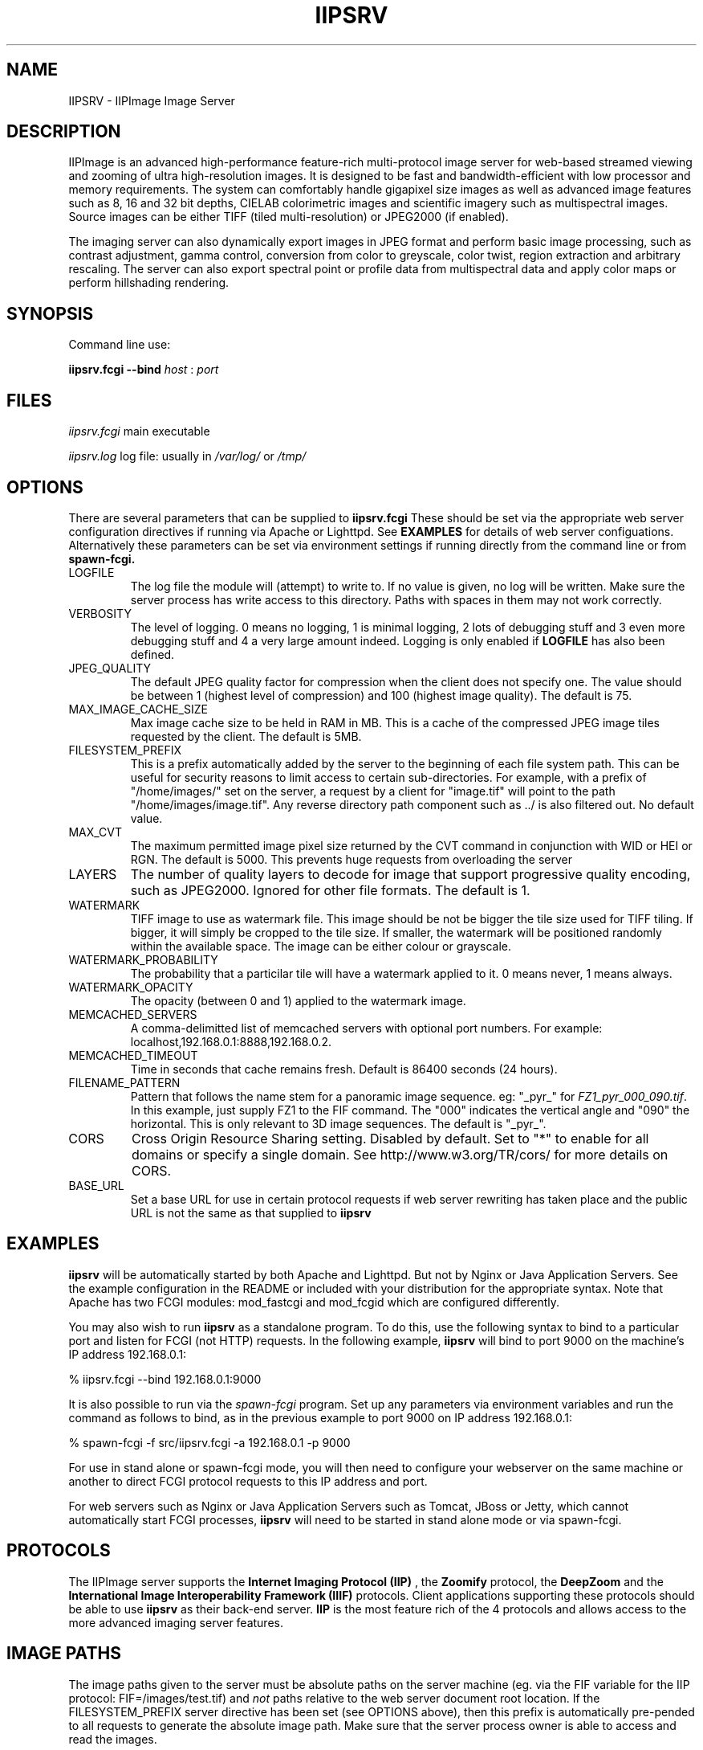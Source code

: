 .TH IIPSRV 8 "AUGUST 2014" Linux "User Manuals"
.SH NAME

IIPSRV \- IIPImage Image Server

.SH DESCRIPTION
IIPImage is an advanced high-performance feature-rich multi-protocol image server for web-based streamed viewing and zooming of ultra high-resolution 
images. It is designed to be fast and bandwidth-efficient with low processor and memory requirements. The system can comfortably handle gigapixel size images as 
well as advanced image features such as 8, 16 and 32 bit depths, CIELAB colorimetric images and scientific imagery such as multispectral images.
Source images can be either TIFF (tiled multi-resolution) or JPEG2000 (if enabled).

The imaging server can also dynamically export images in JPEG format and perform basic image processing, such as contrast adjustment, gamma control, conversion from color to greyscale, color twist, region extraction and arbitrary rescaling. The server can also export spectral point or profile data from multispectral data and apply color maps or perform hillshading rendering.

.SH SYNOPSIS

Command line use:

.B iipsrv.fcgi --bind
.I host
:
.I port


.SH FILES

.IR iipsrv.fcgi
main executable

.IR iipsrv.log
log file: usually in
.IR /var/log/
or
.IR /tmp/


.SH OPTIONS

There are several parameters that can be supplied to
.B iipsrv.fcgi
These should be set via the appropriate web server configuration directives if running via Apache or Lighttpd. See
.B EXAMPLES
for details of web server configuations.
Alternatively these parameters can be set via environment settings if running directly from the command line or from
.B spawn-fcgi.

.IP LOGFILE
The log file the module will (attempt) to write to. If no
value is given, no log will be written. Make sure the server
process has write access to this directory. Paths with spaces
in them may not work correctly.
.IP VERBOSITY
The level of logging. 0 means no logging, 1 is minimal logging,
2 lots of debugging stuff and 3 even more debugging stuff and 4
a very large amount indeed. Logging is only enabled if 
.BR LOGFILE 
has also been defined.
.IP JPEG_QUALITY
The default JPEG quality factor for compression when the client
does not specify one. The value should be between 1 (highest level
of compression) and 100 (highest image quality). The default is 75.
.IP MAX_IMAGE_CACHE_SIZE
Max image cache size to be held in RAM in MB. This is a cache of
the compressed JPEG image tiles requested by the client. The default
is 5MB.
.IP FILESYSTEM_PREFIX
This is a prefix automatically added by the server to the 
beginning of each file system path. This can be useful for security reasons to 
limit access to certain sub-directories. For example, with a prefix of 
"/home/images/" set on the server, a request by a client for "image.tif" will 
point to the path "/home/images/image.tif".  Any reverse directory path 
component such as ../ is also filtered out. No default value.
.IP MAX_CVT
The maximum permitted image pixel size returned by the CVT command
in conjunction with WID or HEI or RGN. The default is 5000. This
prevents huge requests from overloading the server
.IP LAYERS
The number of quality layers to decode for image that support 
progressive quality encoding, such as JPEG2000. Ignored for other file 
formats. The default is 1.
.IP WATERMARK
TIFF image to use as watermark file. This image should be not be 
bigger the tile size used for TIFF tiling. If bigger, it will simply be 
cropped to the tile size. If smaller, the watermark will be positioned 
randomly within the available space. The image can be either colour or 
grayscale.
.IP WATERMARK_PROBABILITY
The probability that a particilar tile will have a watermark 
applied to it. 0 means never, 1 means always.
.IP WATERMARK_OPACITY
The opacity (between 0 and 1) applied to the watermark image.
.IP MEMCACHED_SERVERS
A comma-delimitted list of memcached servers with optional
port numbers. For example: localhost,192.168.0.1:8888,192.168.0.2.
.IP MEMCACHED_TIMEOUT
Time in seconds that cache remains fresh. Default is 86400 seconds (24 hours).
.IP FILENAME_PATTERN
Pattern that follows the name stem for a panoramic image sequence.
eg: "_pyr_" for 
.IR FZ1_pyr_000_090.tif . 
In this example, just supply FZ1 to the FIF command. The "000"
indicates the vertical angle and "090" the horizontal. This is only
relevant to 3D image sequences. The default is "_pyr_".
.IP CORS
Cross Origin Resource Sharing setting. Disabled by default.
Set to "*" to enable for all domains or specify a single domain.
See http://www.w3.org/TR/cors/ for more details on CORS.
.IP BASE_URL
Set a base URL for use in certain protocol requests if web server rewriting has taken place and the public URL is not the same as that supplied to
.B iipsrv


.SH EXAMPLES

.B iipsrv
will be automatically started by both Apache and Lighttpd. But not by Nginx or Java Application Servers.
See the example configuration in the README or included with your distribution for the appropriate syntax.
Note that Apache has two FCGI modules: mod_fastcgi and mod_fcgid which are configured differently.

You may also wish to 
run
.B iipsrv
as a standalone program. To do this, use the following syntax to bind to a particular port and listen for FCGI (not HTTP) requests. 
In the following example,
.B iipsrv
will bind to port 9000 on the machine's IP address 192.168.0.1:

% iipsrv.fcgi --bind 192.168.0.1:9000

It is also possible to run
.Iiipsrv
via the
.I spawn-fcgi
program. Set up any parameters via environment variables and run the command as follows to bind, as in the previous example to port 9000 on IP address 192.168.0.1:

% spawn-fcgi -f src/iipsrv.fcgi -a 192.168.0.1 -p 9000

For use in stand alone or spawn-fcgi mode, you will then need to configure your webserver on the same machine or another to direct FCGI protocol requests to this IP address and port.

For web servers such as Nginx or Java Application Servers such as Tomcat, JBoss or Jetty, which cannot automatically start FCGI processes, 
.B iipsrv
will need to be started in stand alone mode or via spawn-fcgi.


.SH PROTOCOLS

The IIPImage server supports the
.B Internet Imaging Protocol (IIP)
, the
.B Zoomify
protocol, the
.B DeepZoom
and the 
.B International Image Interoperability Framework (IIIF)
protocols. Client applications supporting these protocols should be able to use
.B iipsrv
as their back-end server.
.B IIP
is the most feature rich of the 4 protocols and allows access to the more advanced imaging server features.



.SH IMAGE PATHS

The image paths given to the server must be absolute paths on the server machine (eg. via the FIF variable for the IIP protocol: FIF=/images/test.tif) and 
.I not 
paths 
relative to the web server document root location. If the FILESYSTEM_PREFIX server directive has been set (see OPTIONS above), then this prefix is automatically pre-pended to all requests 
to generate the absolute image path. Make sure that the server process owner is able to access and read the images.

Note that images do 
.I not
need to be directly accessible externally by the client via the web server.


.SH SEE ALSO
IIPImage website: http://iipimage.sourceforge.net

.SH AUTHORS
Ruven Pillay <ruven@users.sourceforge.net>

